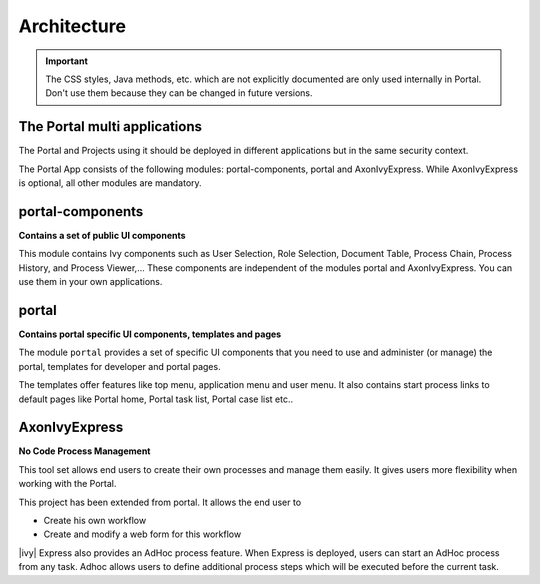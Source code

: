 .. _architecture:

Architecture
************

.. important::
      The CSS styles, Java methods, etc. which are not explicitly documented are
      only used internally in Portal. Don't use them because they can be
      changed in future versions.

.. _multi-app-structure:

The Portal multi applications
=============================

The Portal and Projects using it should be deployed in different applications but in the same security context.

|multi-app-structure|


.. _architecture-portal-process-modules-structure:


The Portal App consists of the following modules: portal-components, portal and AxonIvyExpress.
While AxonIvyExpress is optional, all other modules are mandatory.

|process-module-structure|

.. _architecture-portal-components:

portal-components
=================

**Contains a set of public UI components**

This module contains Ivy components such as User Selection, Role Selection,
Document Table, Process Chain, Process History, and Process Viewer,... These components are independent
of the modules portal and AxonIvyExpress. You can use them in your own applications.

.. _architecture-portal:

portal
======

**Contains portal specific UI components, templates and pages**

The module ``portal`` provides a set of specific UI components that you need
to use and administer (or manage) the portal, templates for developer and portal pages.

The templates offer features like top
menu, application menu and user menu. It also contains start process links to
default pages like Portal home, Portal task list, Portal case list etc..

.. _architecture-axonivy-express:

AxonIvyExpress
==============

**No Code Process Management**

This tool set allows end users to create their own processes and manage them easily.
It gives users more flexibility when working with the Portal.

This project has been extended from portal. It allows the end user to

-  Create his own workflow
-  Create and modify a web form for this workflow

|ivy| Express also provides an AdHoc process feature. When Express is deployed, users can start an AdHoc process from any task.
Adhoc allows users to define additional process steps which will be executed before the current task.

.. |process-module-structure| image:: images/process-module-structure.png
.. |multi-app-structure| image:: images/multi-app-structure.png